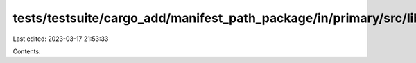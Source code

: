 tests/testsuite/cargo_add/manifest_path_package/in/primary/src/lib.rs
=====================================================================

Last edited: 2023-03-17 21:53:33

Contents:

.. code-block:: rs

    

